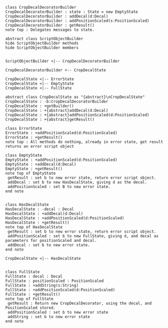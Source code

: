 #+BEGIN_SRC plantuml :file CropDecalDecoratorBuilder.png
class CropDecalDecoratorBuilder
CropDecalDecoratorBuilder : state : State = new EmptyState
CropDecalDecoratorBuilder : addDecal(d:Decal)
CropDecalDecoratorBuilder : addPositionScaled(s:PositionScaled)
CropDecalDecoratorBuilder : getResult() 
note top : Delegates messages to state.

abstract class ScriptObjectBuilder
hide ScriptObjectBuilder methods
hide ScriptObjectBuilder members


ScriptObjectBuilder <|-- CropDecalDecoratorBuilder

CropDecalDecoratorBuilder +-- CropDecalState

CropDecalState <|-- ErrorState
CropDecalState <|-- EmptyState
CropDecalState <|-- FullState

abstract class CropDecalState as "{abstract}\nCropDecalState"
CropDecalState : -b:CropDecalDecoratorBuilder
CropDecalState : +getBuilder()
CropDecalState : +{abstract}addDecal(d:Decal)
CropDecalState : +{abstract}addPositionScaled(d:PositionScaled)
CropDecalState : +{abstract}getResult()

class ErrorState
ErrorState : +addPositionScaled(d:PositionScaled)
ErrorState : +getResult()
note top : All methods do nothing, already in error state, get result returns an error script object

class EmptyState
EmptyState : +addPositionScaled(d:PositionScaled)
EmptyState : +addDecal(d:Decal)
EmptyState : +getResult()
note top of EmptyState 
 getResult : set b to new error state, return error script object.
 addDecal : set b to new HasDecalState, giving d as the decal.
 addPositionScaled : set B to new error state.
end note


class HasDecalState
HasDecalState : -decal : Decal
HasDecalState : +addDecal(d:Decal)
HasDecalState : +addPositionScaled(d:PositionScaled)
HasDecalState : +getResult()
note top of HasDecalState 
 getResult : set b to new error state, return error script object.
 addPositionScaled : set b to new FullState, giving d, and decal as parameters for positionScaled and decal.
 addDecal : set b to new error state.
end note

CropDecalState <|-- HasDecalState


class FullState
FullState : decal : Decal
FullState : positionScaled : PositionScaled
FullState : +addString(s:String)
FullState : +addPositionScaled(d:PositionScaled)
FullState : +getResult()
note top of FullState 
 getResult : Return new CropDecalDecorator, using the decal, and PositionScaled stored.
 addPositionScaled : set b to new error state
 addString : set b to new error state
end note







#+END_SRC

#+RESULTS:
[[file:CropDecalDecoratorBuilder.png]]

